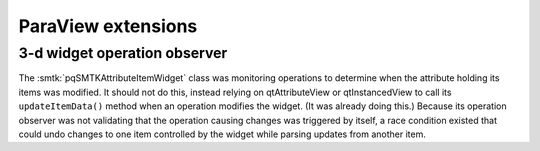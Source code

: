 ParaView extensions
===================

3-d widget operation observer
-----------------------------

The :smtk:`pqSMTKAttributeItemWidget` class was monitoring operations to determine
when the attribute holding its items was modified.
It should not do this, instead relying on qtAttributeView or qtInstancedView to
call its ``updateItemData()`` method when an operation modifies the widget.
(It was already doing this.) Because its operation observer was not validating
that the operation causing changes was triggered by itself, a race condition
existed that could undo changes to one item controlled by the widget while
parsing updates from another item.
